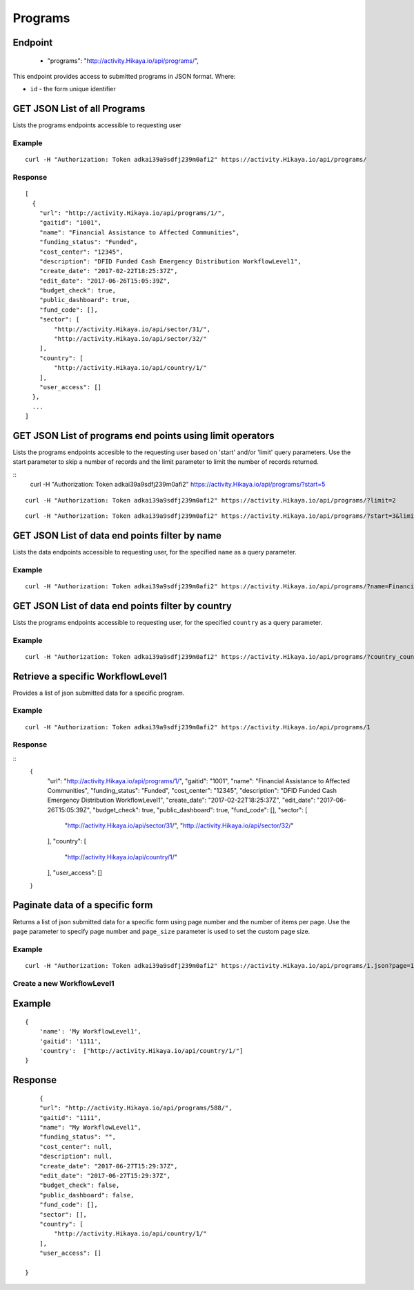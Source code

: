 Programs
****

Endpoint
---------
 * "programs": "http://activity.Hikaya.io/api/programs/",


This endpoint provides access to submitted programs in JSON format. Where:

- ``id`` - the form unique identifier




GET JSON List of all Programs
--------------------------------

Lists the programs endpoints accessible to requesting user

.. raw:: html

  <pre class="prettyprint">
  <b>GET</b> /api/programs/
  </pre>

Example
^^^^^^^^
::

    curl -H "Authorization: Token adkai39a9sdfj239m0afi2" https://activity.Hikaya.io/api/programs/


Response
^^^^^^^^^
::

    [
      {
        "url": "http://activity.Hikaya.io/api/programs/1/",
        "gaitid": "1001",
        "name": "Financial Assistance to Affected Communities",
        "funding_status": "Funded",
        "cost_center": "12345",
        "description": "DFID Funded Cash Emergency Distribution WorkflowLevel1",
        "create_date": "2017-02-22T18:25:37Z",
        "edit_date": "2017-06-26T15:05:39Z",
        "budget_check": true,
        "public_dashboard": true,
        "fund_code": [],
        "sector": [
            "http://activity.Hikaya.io/api/sector/31/",
            "http://activity.Hikaya.io/api/sector/32/"
        ],
        "country": [
            "http://activity.Hikaya.io/api/country/1/"
        ],
        "user_access": []
      },
      ...
    ]

GET JSON List of programs end points using limit operators
-------------------------------------------------------

Lists the programs endpoints accesible to the requesting user based on 'start'
and/or 'limit' query parameters. Use the start parameter to skip a number
of records and the limit parameter to limit the number of records returned.

.. raw:: html

    <pre class="prettyprint">
    <b>GET</b> /api/programs/</code>?<code>start</code>=<code>start_value</code>
    </pre>

::
    curl -H "Authorization: Token adkai39a9sdfj239m0afi2" https://activity.Hikaya.io/api/programs/?start=5
    

.. raw:: html

  <pre class="prettyprint">
  <b>GET</b> /api/programs/</code><code>limit</code>=<code>limit_value</code>
  </pre>

::

	curl -H "Authorization: Token adkai39a9sdfj239m0afi2" https://activity.Hikaya.io/api/programs/?limit=2

.. raw:: html

  <pre class="prettyprint">
  <b>GET</b> /api/programs/<code>{pk}</code>?<code>start</code>=<code>start_value</code>&</code><code>limit</code>=<code>limit_value</code>
  </pre>

::

	 curl -H "Authorization: Token adkai39a9sdfj239m0afi2" https://activity.Hikaya.io/api/programs/?start=3&limit=4



GET JSON List of data end points filter by name
------------------------------------------------

Lists the data endpoints accessible to requesting user, for the specified
``name`` as a query parameter.

.. raw:: html


  <pre class="prettyprint">
  <b>GET</b> /api/programs/?<code>name</code>=<code>programs_name</code>
  </pre>

Example
^^^^^^^^^
::

       curl -H "Authorization: Token adkai39a9sdfj239m0afi2" https://activity.Hikaya.io/api/programs/?name=Financial Assistance to Affected Communities


GET JSON List of data end points filter by country
--------------------------------------------------

Lists the programs endpoints accessible to requesting user, for the specified
``country`` as a query parameter.

.. raw:: html


  <pre class="prettyprint">
  <b>GET</b> /api/programs/?<code>country_country</code>=<code>programs_country</code>
  </pre>

Example
^^^^^^^^^
::

       curl -H "Authorization: Token adkai39a9sdfj239m0afi2" https://activity.Hikaya.io/api/programs/?country_country=Afghanistan


Retrieve a specific WorkflowLevel1
----------------------------
Provides a list of json submitted data for a specific program.

.. raw:: html

  <pre class="prettyprint">
  <b>GET</b> /api/programs/<code>{id}</code></pre>

Example
^^^^^^^^^
::

      curl -H "Authorization: Token adkai39a9sdfj239m0afi2" https://activity.Hikaya.io/api/programs/1

Response
^^^^^^^^^
::
  {
    "url": "http://activity.Hikaya.io/api/programs/1/",
    "gaitid": "1001",
    "name": "Financial Assistance to Affected Communities",
    "funding_status": "Funded",
    "cost_center": "12345",
    "description": "DFID Funded Cash Emergency Distribution WorkflowLevel1",
    "create_date": "2017-02-22T18:25:37Z",
    "edit_date": "2017-06-26T15:05:39Z",
    "budget_check": true,
    "public_dashboard": true,
    "fund_code": [],
    "sector": [
        "http://activity.Hikaya.io/api/sector/31/",
        "http://activity.Hikaya.io/api/sector/32/"
    ],
    "country": [
        "http://activity.Hikaya.io/api/country/1/"
    ],
    "user_access": []
  }




Paginate data of a specific form
-------------------------------------------
Returns a list of json submitted data for a specific form using page number and the number of items per page. Use the ``page`` parameter to specify page number and ``page_size`` parameter is used to set the custom page size.


Example
^^^^^^^^
::

      curl -H "Authorization: Token adkai39a9sdfj239m0afi2" https://activity.Hikaya.io/api/programs/1.json?page=1&page_size=4


Create a new WorkflowLevel1
^^^^^^^^^^^^^^^^^^^^^

.. raw:: html

  <pre class="prettyprint">
  <b>POST</b> /api/programs/</pre>

Example
-------
::

        {
            'name': 'My WorkflowLevel1',
            'gaitid': '1111',
            'country':  ["http://activity.Hikaya.io/api/country/1/"]
        }

Response
--------

::

        {
        "url": "http://activity.Hikaya.io/api/programs/588/",
        "gaitid": "1111",
        "name": "My WorkflowLevel1",
        "funding_status": "",
        "cost_center": null,
        "description": null,
        "create_date": "2017-06-27T15:29:37Z",
        "edit_date": "2017-06-27T15:29:37Z",
        "budget_check": false,
        "public_dashboard": false,
        "fund_code": [],
        "sector": [],
        "country": [
            "http://activity.Hikaya.io/api/country/1/"
        ],
        "user_access": []
    
    }




